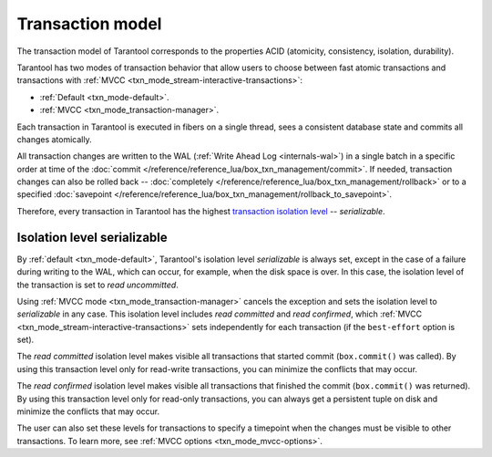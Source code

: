 .. _transaction_model:

Transaction model
=================

The transaction model of Tarantool corresponds to the properties ACID 
(atomicity, consistency, isolation, durability).


Tarantool has two modes of transaction behavior that allow users to choose between 
fast atomic transactions and transactions with :ref:`MVCC <txn_mode_stream-interactive-transactions>`:

*   :ref:`Default <txn_mode-default>`.

*   :ref:`MVCC <txn_mode_transaction-manager>`.


Each transaction in Tarantool is executed in fibers on a single thread, sees a consistent database state 
and commits all changes atomically. 

All transaction changes are written to the WAL (:ref:`Write Ahead Log <internals-wal>`) 
in a single batch in a specific order at time of the
:doc:`commit </reference/reference_lua/box_txn_management/commit>`.
If needed, transaction changes can also be rolled back --
:doc:`completely </reference/reference_lua/box_txn_management/rollback>` or to
a specified :doc:`savepoint </reference/reference_lua/box_txn_management/rollback_to_savepoint>`.

Therefore, every transaction in Tarantool has the highest 
`transaction isolation level <https://en.wikipedia.org/wiki/Isolation_(database_systems)#Isolation_levels>`_ -- *serializable*.

.. _transaction_model_levels:

Isolation level serializable
----------------------------

By :ref:`default <txn_mode-default>`, Tarantool's isolation level *serializable* is always set,
except in the case of a failure during writing to the WAL, which can occur, for example, 
when the disk space is over. In this case, the isolation level of the transaction 
is set to *read uncommitted*.


Using :ref:`MVСС mode <txn_mode_transaction-manager>` cancels the exception and sets the 
isolation level to *serializable* in any case. This isolation level includes 
*read committed* and *read confirmed*, which :ref:`MVCC <txn_mode_stream-interactive-transactions>` 
sets independently for each transaction (if the ``best-effort`` option is set). 


The *read committed* isolation level makes visible all transactions that started 
commit (``box.commit()`` was called). By using this transaction level only for 
read-write transactions, you can minimize the conflicts that may occur.


The *read confirmed* isolation level makes visible all transactions that finished 
the commit (``box.commit()`` was returned). By using this transaction level only for 
read-only transactions, you can always get a persistent tuple on disk and 
minimize the conflicts that may occur.


The user can also set these levels for transactions to specify a timepoint 
when the changes must be visible to other transactions. To learn more, 
see :ref:`MVCC options <txn_mode_mvcc-options>`.

















